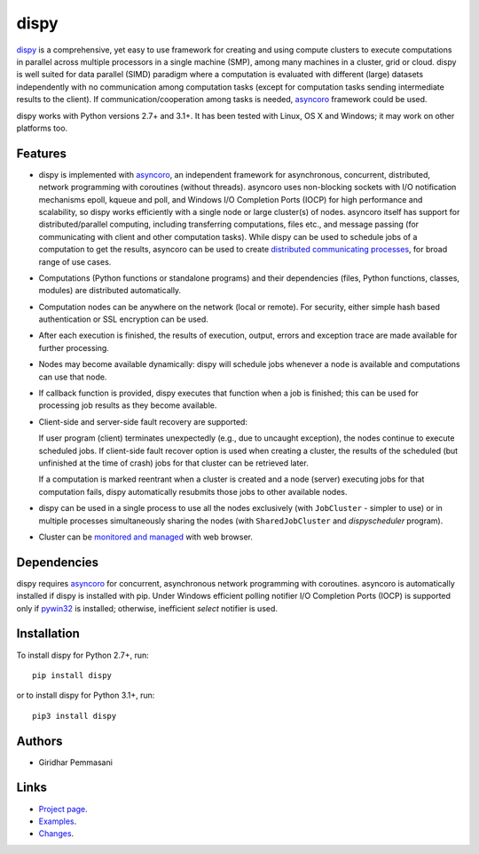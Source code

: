 dispy
######

`dispy <http://dispy.sourceforge.net>`_ is a comprehensive, yet
easy to use framework for creating and using compute clusters to
execute computations in parallel across multiple processors in a
single machine (SMP), among many machines in a cluster, grid or cloud.
dispy is well suited for data parallel (SIMD) paradigm where a
computation is evaluated with different (large) datasets independently
with no communication among computation tasks (except for computation
tasks sending intermediate results to the client). If
communication/cooperation among tasks is needed, `asyncoro
<http://asyncoro.sourceforge.net>`_ framework could be used.

dispy works with Python versions 2.7+ and 3.1+. It has been tested
with Linux, OS X and Windows; it may work on other platforms too.

Features
--------
* dispy is implemented with asyncoro_, an independent framework for
  asynchronous, concurrent, distributed, network programming with
  coroutines (without threads). asyncoro uses non-blocking sockets
  with I/O notification mechanisms epoll, kqueue and poll, and Windows
  I/O Completion Ports (IOCP) for high performance and scalability, so
  dispy works efficiently with a single node or large cluster(s) of
  nodes. asyncoro itself has support for distributed/parallel
  computing, including transferring computations, files etc., and
  message passing (for communicating with client and other computation
  tasks).  While dispy can be used to schedule jobs of a computation
  to get the results, asyncoro can be used to create `distributed
  communicating processes
  <http://asyncoro.sourceforge.net/discoro.html>`_, for broad range
  of use cases.

* Computations (Python functions or standalone programs) and their
  dependencies (files, Python functions, classes, modules) are
  distributed automatically.

* Computation nodes can be anywhere on the network (local or
  remote). For security, either simple hash based authentication or
  SSL encryption can be used.

* After each execution is finished, the results of execution, output,
  errors and exception trace are made available for further
  processing.

* Nodes may become available dynamically: dispy will schedule jobs
  whenever a node is available and computations can use that node.

* If callback function is provided, dispy executes that function
  when a job is finished; this can be used for processing job
  results as they become available.

* Client-side and server-side fault recovery are supported:

  If user program (client) terminates unexpectedly (e.g., due to
  uncaught exception), the nodes continue to execute scheduled
  jobs. If client-side fault recover option is used when creating a
  cluster, the results of the scheduled (but unfinished at the time of
  crash) jobs for that cluster can be retrieved later.

  If a computation is marked reentrant when a cluster is created and a
  node (server) executing jobs for that computation fails, dispy
  automatically resubmits those jobs to other available nodes.

* dispy can be used in a single process to use all the nodes
  exclusively (with ``JobCluster`` - simpler to use) or in multiple
  processes simultaneously sharing the nodes (with
  ``SharedJobCluster`` and *dispyscheduler* program).

* Cluster can be `monitored and managed
  <http://dispy.sourceforge.net/httpd.html>`_ with web browser.

Dependencies
------------

dispy requires asyncoro_ for concurrent, asynchronous network
programming with coroutines. asyncoro is automatically installed if
dispy is installed with pip. Under Windows efficient polling notifier
I/O Completion Ports (IOCP) is supported only if `pywin32
<http://sourceforge.net/projects/pywin32/files/pywin32/>`_ is
installed; otherwise, inefficient *select* notifier is used.

Installation
------------
To install dispy for Python 2.7+, run::

   pip install dispy

or to install dispy for Python 3.1+, run::

   pip3 install dispy

Authors
-------
* Giridhar Pemmasani

Links
-----
* `Project page <http://dispy.sourceforge.net>`_.
* `Examples <http://dispy.sourceforge.net/examples.html>`_.
* `Changes <https://sourceforge.net/p/dispy/news/>`_.

